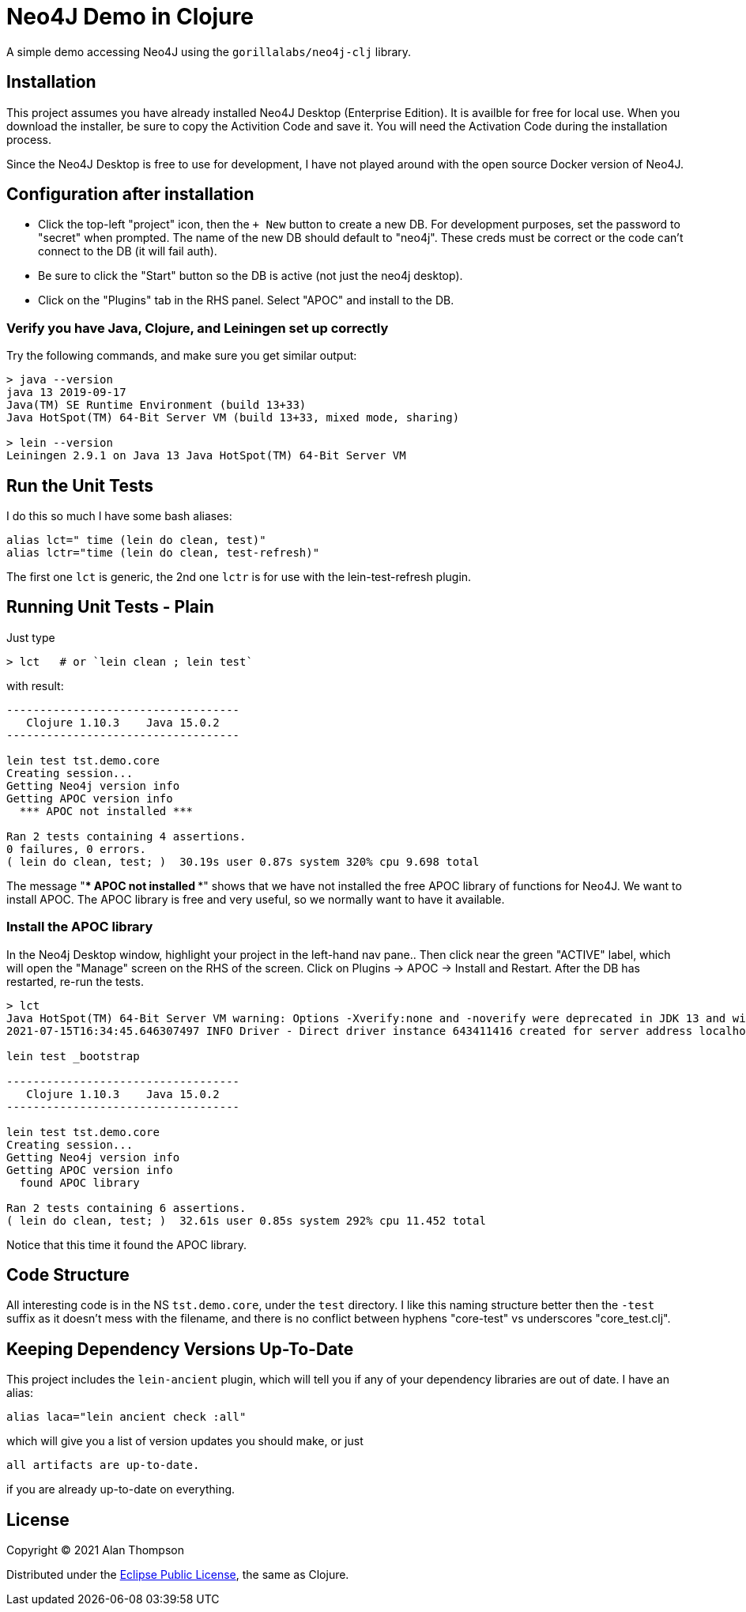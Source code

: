 
= Neo4J Demo in Clojure

A simple demo accessing Neo4J using the `gorillalabs/neo4j-clj` library.

== Installation

This project assumes you have already installed Neo4J Desktop (Enterprise Edition). It is availble
for free for local use.  When you download the installer, be sure to copy the Activition Code and
save it.  You will need the Activation Code during the installation process.

Since the Neo4J Desktop is free to use for development, I have not played around with the
open source Docker version of Neo4J.

== Configuration after installation

- Click the top-left "project" icon, then the `+ New` button to create a new DB.  For development purposes,
set the password to "secret" when prompted.  The name of the new DB should default to "neo4j". These creds must
be correct or the code can't connect to the DB (it will fail auth).

- Be sure to click the "Start" button so the DB is active (not just the neo4j desktop).

- Click on the "Plugins" tab in the RHS panel. Select "APOC" and install to the DB.

=== Verify you have Java, Clojure, and Leiningen set up correctly

Try the following commands, and make sure you get similar output:

```bash
> java --version
java 13 2019-09-17
Java(TM) SE Runtime Environment (build 13+33)
Java HotSpot(TM) 64-Bit Server VM (build 13+33, mixed mode, sharing)

> lein --version
Leiningen 2.9.1 on Java 13 Java HotSpot(TM) 64-Bit Server VM
```

== Run the Unit Tests

I do this so much I have some bash aliases:

```bash
alias lct=" time (lein do clean, test)"
alias lctr="time (lein do clean, test-refresh)"
```

The first one `lct` is generic, the 2nd one `lctr` is for use with the lein-test-refresh plugin.

== Running Unit Tests - Plain

Just type

```bash
> lct   # or `lein clean ; lein test`
```

with result:

```pre
-----------------------------------
   Clojure 1.10.3    Java 15.0.2
-----------------------------------

lein test tst.demo.core
Creating session...
Getting Neo4j version info
Getting APOC version info
  *** APOC not installed ***

Ran 2 tests containing 4 assertions.
0 failures, 0 errors.
( lein do clean, test; )  30.19s user 0.87s system 320% cpu 9.698 total
```

The message "*** APOC not installed ***" shows that we have not installed the free APOC library of
functions for Neo4J.
We want to install APOC. The APOC library is free and very useful, so we normally want to have it available.

=== Install the APOC library

In the Neo4j Desktop window, highlight your project in the left-hand
nav pane..  Then click near the green "ACTIVE" label, which will open the "Manage" screen on the RHS of the screen.
Click on Plugins -> APOC -> Install and Restart.  After the DB has restarted, re-run the tests.

```pre
> lct
Java HotSpot(TM) 64-Bit Server VM warning: Options -Xverify:none and -noverify were deprecated in JDK 13 and will likely be removed in a future release.
2021-07-15T16:34:45.646307497 INFO Driver - Direct driver instance 643411416 created for server address localhost:7687

lein test _bootstrap

-----------------------------------
   Clojure 1.10.3    Java 15.0.2
-----------------------------------

lein test tst.demo.core
Creating session...
Getting Neo4j version info
Getting APOC version info
  found APOC library

Ran 2 tests containing 6 assertions.
( lein do clean, test; )  32.61s user 0.85s system 292% cpu 11.452 total
```

Notice that this time it found the APOC library.

== Code Structure

All interesting code is in the NS `tst.demo.core`, under the `test` directory.  I like this naming structure better then
the `-test` suffix as it doesn't mess with the filename, and there is no conflict between hyphens "core-test"
vs underscores "core_test.clj".

== Keeping Dependency Versions Up-To-Date

This project includes the `lein-ancient` plugin, which will tell you if any of your dependency
libraries are out of date. I have an alias:

```bash
alias laca="lein ancient check :all"
```

which will give you a list of version updates you should make, or just

```pre
all artifacts are up-to-date.
```

if you are already up-to-date on everything.

== License

Copyright © 2021  Alan Thompson

Distributed under the link:https://www.eclipse.org/legal/epl-v10.html[Eclipse Public License], the same as Clojure.

